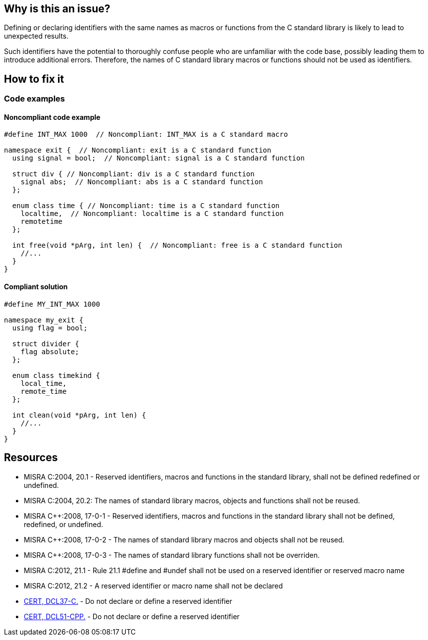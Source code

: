 == Why is this an issue?

Defining or declaring identifiers with the same names as macros or functions from the C standard library is likely to lead to unexpected results.
// macros, classes, variables or functions/methods

Such identifiers have the potential to thoroughly confuse people who are unfamiliar with the code base, possibly leading them to introduce additional errors. Therefore, the names of C standard library macros or functions should not be used as identifiers.

== How to fix it

=== Code examples

==== Noncompliant code example

[source,cpp,diff-id=1,diff-type=noncompliant]
----
#define INT_MAX 1000  // Noncompliant: INT_MAX is a C standard macro

namespace exit {  // Noncompliant: exit is a C standard function
  using signal = bool;  // Noncompliant: signal is a C standard function

  struct div { // Noncompliant: div is a C standard function
    signal abs;  // Noncompliant: abs is a C standard function
  };

  enum class time { // Noncompliant: time is a C standard function
    localtime,  // Noncompliant: localtime is a C standard function
    remotetime
  };

  int free(void *pArg, int len) {  // Noncompliant: free is a C standard function
    //...
  }
}
----

==== Compliant solution

[source,cpp,diff-id=1,diff-type=compliant]
----
#define MY_INT_MAX 1000

namespace my_exit {
  using flag = bool;

  struct divider {
    flag absolute;
  };

  enum class timekind {
    local_time,
    remote_time
  };

  int clean(void *pArg, int len) {
    //...
  }
}
----

== Resources

* MISRA C:2004, 20.1 - Reserved identifiers, macros and functions in the standard library, shall not be defined redefined or undefined.
* MISRA C:2004, 20.2: The names of standard library macros, objects and functions shall not be reused.
* MISRA {cpp}:2008, 17-0-1 - Reserved identifiers, macros and functions in the standard library shall not be defined, redefined, or undefined.
* MISRA {cpp}:2008, 17-0-2 - The names of standard library macros and objects shall not be reused.
* MISRA {cpp}:2008, 17-0-3 - The names of standard library functions shall not be overriden.
* MISRA C:2012, 21.1 - Rule 21.1 #define and #undef shall not be used on a reserved identifier or reserved macro name
* MISRA C:2012, 21.2 - A reserved identifier or macro name shall not be declared
* https://wiki.sei.cmu.edu/confluence/x/tNYxBQ[CERT, DCL37-C.] - Do not declare or define a reserved identifier
* https://wiki.sei.cmu.edu/confluence/x/Q30-BQ[CERT, DCL51-CPP.] - Do not declare or define a reserved identifier


ifdef::env-github,rspecator-view[]

'''
== Implementation Specification
(visible only on this page)

=== Message

Change name 'xxxxxx' so that it does not correspond to a C standard library function name.


'''
== Comments And Links
(visible only on this page)

=== relates to: S978

endif::env-github,rspecator-view[]
